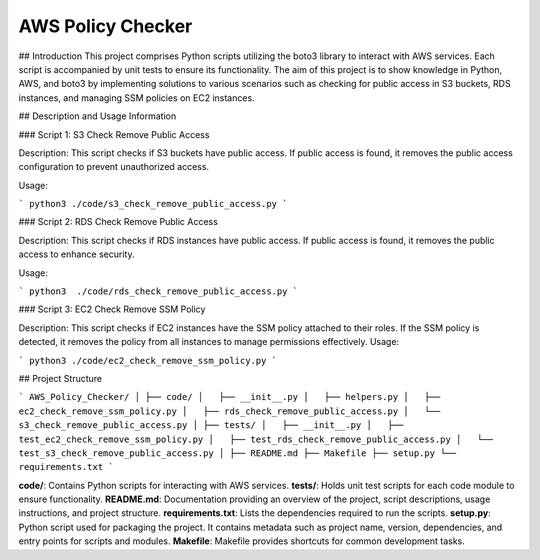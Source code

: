 AWS Policy Checker
===================

## Introduction
This project comprises Python scripts utilizing the boto3 library to interact with AWS services. Each script is accompanied by unit tests to ensure its functionality. The aim of this project is to show knowledge in Python, AWS, and boto3 by implementing solutions to various scenarios such as checking for public access in S3 buckets, RDS instances, and managing SSM policies on EC2 instances.

## Description and Usage Information

### Script 1: S3 Check Remove Public Access

Description: This script checks if S3 buckets have public access. If public access is found, it removes the public access configuration to prevent unauthorized access.

Usage:

```
python3 ./code/s3_check_remove_public_access.py
```

### Script 2: RDS Check Remove Public Access

Description: This script checks if RDS instances have public access. If public access is found, it removes the public access to enhance security.

Usage:

```
python3  ./code/rds_check_remove_public_access.py
```

### Script 3: EC2 Check Remove SSM Policy

Description: This script checks if EC2 instances have the SSM policy attached to their roles. If the SSM policy is detected, it removes the policy from all instances to manage permissions effectively.
Usage:

```
python3 ./code/ec2_check_remove_ssm_policy.py
```

## Project Structure

```
AWS_Policy_Checker/
│
├── code/
│   ├── __init__.py 
│   ├── helpers.py 
│   ├── ec2_check_remove_ssm_policy.py
│   ├── rds_check_remove_public_access.py
│   └── s3_check_remove_public_access.py
│
├── tests/
│   ├── __init__.py 
│   ├── test_ec2_check_remove_ssm_policy.py
│   ├── test_rds_check_remove_public_access.py
│   └── test_s3_check_remove_public_access.py
│
├── README.md
├── Makefile 
├── setup.py 
└── requirements.txt
```

**code/**: Contains Python scripts for interacting with AWS services.
**tests/**: Holds unit test scripts for each code module to ensure functionality.
**README.md**: Documentation providing an overview of the project, script descriptions, usage instructions, and project structure.
**requirements.txt**: Lists the dependencies required to run the scripts.
**setup.py**: Python script used for packaging the project. It contains metadata such as project name, version, dependencies, and entry points for scripts and modules. 
**Makefile**: Makefile provides shortcuts for common development tasks.

